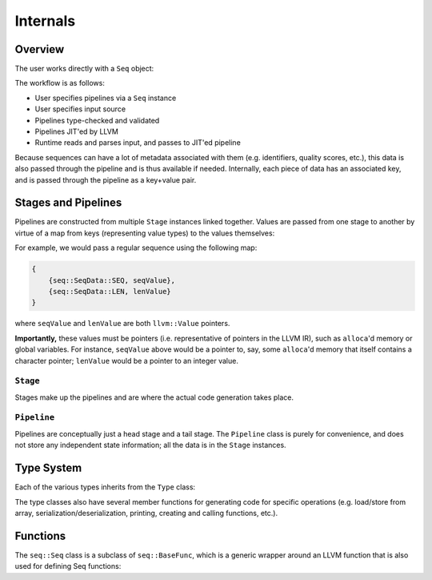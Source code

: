 Internals
=========

Overview
--------

The user works directly with a ``Seq`` object:

.. cpp:class:: seq::Seq

The workflow is as follows:

- User specifies pipelines via a ``Seq`` instance
- User specifies input source
- Pipelines type-checked and validated
- Pipelines JIT'ed by LLVM
- Runtime reads and parses input, and passes to JIT'ed pipeline

Because sequences can have a lot of metadata associated with them (e.g. identifiers, quality scores, etc.), this data is also passed through the pipeline and is thus available if needed. Internally, each piece of data has an associated key, and is passed through the pipeline as a key+value pair.

Stages and Pipelines
--------------------

Pipelines are constructed from multiple ``Stage`` instances linked together. Values are passed from one stage to another by virtue of a map from keys (representing value types) to the values themselves:

.. cpp:enum:: seq::SeqData

.. cpp:type:: seq::ValMap = std::shared_ptr<std::map<seq::SeqData, llvm::Value*>>

For example, we would pass a regular sequence using the following map:

.. code-block:: c++

    {
        {seq::SeqData::SEQ, seqValue},
        {seq::SeqData::LEN, lenValue}
    }

where ``seqValue`` and ``lenValue`` are both ``llvm::Value`` pointers.

**Importantly,** these values must be pointers (i.e. representative of pointers in the LLVM IR), such as ``alloca``'d memory or global variables. For instance, ``seqValue`` above would be a pointer to, say, some ``alloca``'d memory that itself contains a character pointer; ``lenValue`` would be a pointer to an integer value.

``Stage``
~~~~~~~~~

Stages make up the pipelines and are where the actual code generation takes place.

.. cpp:class:: seq::Stage

    Stage class

.. cpp:member:: seq::Seq* seq::Stage::base

   The ``Seq`` instance associated with this stage

.. cpp:member:: bool seq::Stage::added

    Whether this stage has been added in any pipeline to a ``Seq`` instance

.. cpp:member:: seq::types::Type* seq::Stage::in

    Stage input type

.. cpp:member:: seq::types::Type* seq::Stage::out

    Stage output type

.. cpp:member:: seq::Stage* seq::Stage::prev

    Pointer to previous stage

.. cpp:member:: std::vector<seq::Stage*> seq::Stage::nexts

    Vector of subsequent stages actually linked to this stage

.. cpp:member:: std::vector<seq::Stage*> seq::Stage::weakNexts

    Vector of subsequent stages implicitly linked to this stage (e.g. by a ``Var``)

.. cpp:member:: std::string seq::Stage::name

    Name of this stage (primarily for debugging)

.. cpp:member:: llvm::BasicBlock* seq::Stage::block

    The block to which this stage will be compiled

.. cpp:member:: llvm::BasicBlock* seq::Stage::after

    The block following ``block``

.. cpp:member:: seq::ValMap seq::Stage::outs

    Map of all output values for this stage

.. cpp:function:: virtual void seq::Stage::validate()

    Performs type-checking based on previous stage's output type and expected input type. Some stages override this member function to first select the appropriate input and output types based on context.

.. cpp:function:: virtual void seq::Stage::codegen(llvm::Module *module)

    Generates LLVM IR for this stage and for subsequent stages.

.. cpp:function:: virtual void seq::Stage::finalize(llvm::ExecutionEngine *eng)

    Performs any finalization actions on the LLVM execution engine (e.g. adding flobal mappings to call external functions).

``Pipeline``
~~~~~~~~~~~~

Pipelines are conceptually just a head stage and a tail stage. The ``Pipeline`` class is purely for convenience, and does not store any independent state information; all the data is in the ``Stage`` instances.

.. cpp:class:: seq::Pipeline

    Pipeline class

.. cpp:member:: seq::Stage* seq::Pipeline::head

    Head of this pipeline

.. cpp:member:: seq::Stage* seq::Pipeline::tail

    Tail of this pipeline (rightmost in the case of branching)

Type System
-----------

Each of the various types inherits from the ``Type`` class:

.. cpp:class:: seq::types::Type

    Type class

.. cpp:member:: std::string seq::types::Type::name

    Name of this type

.. cpp:member:: seq::types::Type* seq::types::Type::parent

    Parent of this type

.. cpp:member:: seq::SeqData seq::types::Type::key

    Key associated with this type

The type classes also have several member functions for generating code for specific operations (e.g. load/store from array, serialization/deserialization, printing, creating and calling functions, etc.).

Functions
---------

The ``seq::Seq`` class is a subclass of ``seq::BaseFunc``, which is a generic wrapper around an LLVM function that is also used for defining Seq functions:

.. cpp:class:: seq::BaseFunc

    General function base class

.. cpp:member:: llvm::Module* seq::BaseFunc::module

    LLVM module associated with this function

.. cpp:member:: llvm::BasicBlock* seq::BaseFunc::initBlock

    Block to be executed *once* (over all invocations) at the start of the function

.. cpp:member:: llvm::BasicBlock* seq::BaseFunc::preambleBlock

    First block in the function; this is where (for example) ``alloca`` should go

.. cpp:function:: virtual seq::types::Type* seq::BaseFunc::getInType() const

    Function input type

.. cpp:function:: virtual seq::types::Type* seq::BaseFunc::getOutType() const

    Function output type

.. cpp:function:: virtual void seq::BaseFunc::codegenCall(seq::BaseFunc *base, seq::ValMap ins, seq::ValMap outs, llvm::BasicBlock *block) const

    Generate code for invoking this function by ``base`` with input ``ins`` in block ``block``; outputs are given in ``outs``
